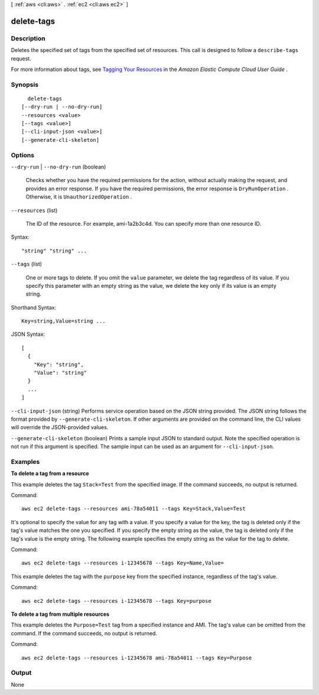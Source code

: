 [ :ref:`aws <cli:aws>` . :ref:`ec2 <cli:aws ec2>` ]

.. _cli:aws ec2 delete-tags:


***********
delete-tags
***********



===========
Description
===========



Deletes the specified set of tags from the specified set of resources. This call is designed to follow a ``describe-tags`` request.

 

For more information about tags, see `Tagging Your Resources`_ in the *Amazon Elastic Compute Cloud User Guide* .



========
Synopsis
========

::

    delete-tags
  [--dry-run | --no-dry-run]
  --resources <value>
  [--tags <value>]
  [--cli-input-json <value>]
  [--generate-cli-skeleton]




=======
Options
=======

``--dry-run`` | ``--no-dry-run`` (boolean)


  Checks whether you have the required permissions for the action, without actually making the request, and provides an error response. If you have the required permissions, the error response is ``DryRunOperation`` . Otherwise, it is ``UnauthorizedOperation`` .

  

``--resources`` (list)


  The ID of the resource. For example, ami-1a2b3c4d. You can specify more than one resource ID.

  



Syntax::

  "string" "string" ...



``--tags`` (list)


  One or more tags to delete. If you omit the ``value`` parameter, we delete the tag regardless of its value. If you specify this parameter with an empty string as the value, we delete the key only if its value is an empty string.

  



Shorthand Syntax::

    Key=string,Value=string ...




JSON Syntax::

  [
    {
      "Key": "string",
      "Value": "string"
    }
    ...
  ]



``--cli-input-json`` (string)
Performs service operation based on the JSON string provided. The JSON string follows the format provided by ``--generate-cli-skeleton``. If other arguments are provided on the command line, the CLI values will override the JSON-provided values.

``--generate-cli-skeleton`` (boolean)
Prints a sample input JSON to standard output. Note the specified operation is not run if this argument is specified. The sample input can be used as an argument for ``--cli-input-json``.



========
Examples
========

**To delete a tag from a resource**

This example deletes the tag ``Stack=Test`` from the specified image. If the command succeeds, no output is returned.

Command::

  aws ec2 delete-tags --resources ami-78a54011 --tags Key=Stack,Value=Test


It's optional to specify the value for any tag with a value. If you specify a value for the key, the tag is deleted only if the tag's value matches the one you specified. If you specify the empty string as the value, the tag is deleted only if the tag's value is the empty string. The following example specifies the empty string as the value for the tag to delete.

Command::

  aws ec2 delete-tags --resources i-12345678 --tags Key=Name,Value=
 
This example deletes the tag with the ``purpose`` key from the specified instance, regardless of the tag's value.

Command::

  aws ec2 delete-tags --resources i-12345678 --tags Key=purpose
  
**To delete a tag from multiple resources**
  
This example deletes the ``Purpose=Test`` tag from a specified instance and AMI. The tag's value can be omitted from the command. If the command succeeds, no output is returned.

Command::

  aws ec2 delete-tags --resources i-12345678 ami-78a54011 --tags Key=Purpose


======
Output
======

None

.. _Tagging Your Resources: http://docs.aws.amazon.com/AWSEC2/latest/UserGuide/Using_Tags.html
